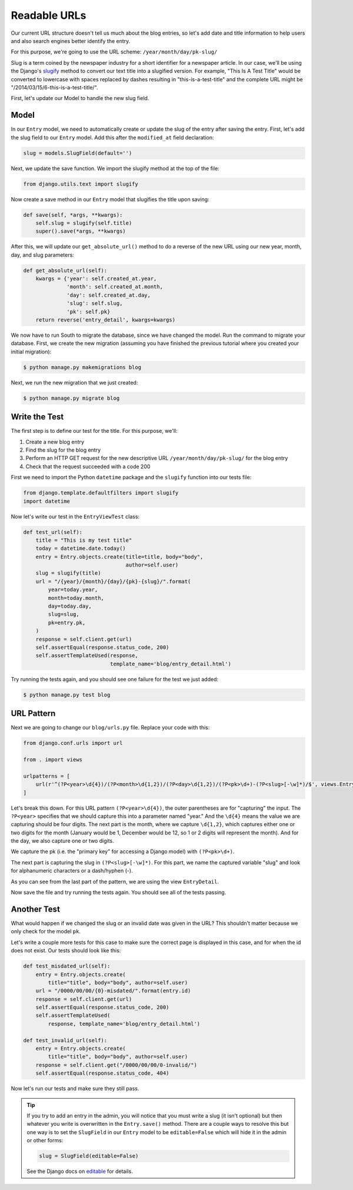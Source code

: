 Readable URLs
=============

Our current URL structure doesn't tell us much about the blog entries,
so let's add date and title information to help users and also search
engines better identify the entry.

For this purpose, we're going to use the URL scheme:
``/year/month/day/pk-slug/``

Slug is a term coined by the newspaper industry for a short identifier
for a newspaper article. In our case, we'll be using the Django's
slugify_ method to convert our text title into a slugified version. For
example, "This Is A Test Title" would be converted to lowercase with
spaces replaced by dashes resulting in "this-is-a-test-title" and the
complete URL might be "/2014/03/15/6-this-is-a-test-title/".

.. _slugify: https://docs.djangoproject.com/en/1.7/ref/utils/#django.utils.text.slugify


First, let's update our Model to handle the new slug field.


Model
-----

In our ``Entry`` model, we need to automatically create or update the
slug of the entry after saving the entry. First, let's add the slug
field to our ``Entry`` model. Add this after the ``modified_at`` field
declaration:

.. code-block:: python

    slug = models.SlugField(default='')


Next, we update the save function. We import the slugify method at the
top of the file:

.. code-block:: python

    from django.utils.text import slugify

Now create a save method in our ``Entry`` model that slugifies the
title upon saving:

.. code-block:: python

    def save(self, *args, **kwargs):
        self.slug = slugify(self.title)
        super().save(*args, **kwargs)


After this, we will update our ``get_absolute_url()`` method to do a
reverse of the new URL using our new year, month, day, and slug
parameters:

.. code-block:: python

    def get_absolute_url(self):
        kwargs = {'year': self.created_at.year,
                  'month': self.created_at.month,
                  'day': self.created_at.day,
                  'slug': self.slug,
                  'pk': self.pk}
        return reverse('entry_detail', kwargs=kwargs)


We now have to run South to migrate the database, since we have changed
the model. Run the command to migrate your database. First, we create
the new migration (assuming you have finished the previous tutorial
where you created your initial migration):

.. code-block:: bash

    $ python manage.py makemigrations blog

Next, we run the new migration that we just created:

.. code-block:: bash

    $ python manage.py migrate blog


Write the Test
--------------

The first step is to define our test for the title. For this purpose,
we'll:

#) Create a new blog entry
#) Find the slug for the blog entry
#) Perform an HTTP GET request for the new descriptive URL
   ``/year/month/day/pk-slug/`` for the blog entry
#) Check that the request succeeded with a code 200

First we need to import the Python ``datetime`` package and the
``slugify`` function into our tests file:

.. code-block:: python

    from django.template.defaultfilters import slugify
    import datetime

Now let's write our test in the ``EntryViewTest`` class:

.. code-block:: python

    def test_url(self):
        title = "This is my test title"
        today = datetime.date.today()
        entry = Entry.objects.create(title=title, body="body",
                                     author=self.user)
        slug = slugify(title)
        url = "/{year}/{month}/{day}/{pk}-{slug}/".format(
            year=today.year,
            month=today.month,
            day=today.day,
            slug=slug,
            pk=entry.pk,
        )
        response = self.client.get(url)
        self.assertEqual(response.status_code, 200)
        self.assertTemplateUsed(response,
                                template_name='blog/entry_detail.html')


Try running the tests again, and you should see one failure for the
test we just added:

.. code-block:: bash

    $ python manage.py test blog


URL Pattern
-----------

Next we are going to change our ``blog/urls.py`` file. Replace your
code with this:

.. code-block:: python

    from django.conf.urls import url

    from . import views

    urlpatterns = [
        url(r'^(?P<year>\d{4})/(?P<month>\d{1,2})/(?P<day>\d{1,2})/(?P<pk>\d+)-(?P<slug>[-\w]*)/$', views.EntryDetail.as_view(), name='entry_detail'),
    ]

Let's break this down. For this URL pattern ``(?P<year>\d{4})``, the
outer parentheses are for "capturing" the input. The ``?P<year>``
specifies that we should capture this into a parameter named "year."
And the ``\d{4}`` means the value we are capturing should be four
digits. The next part is the month, where we capture ``\d{1,2}``, which
captures either one or two digits for the month (January would be 1,
December would be 12, so 1 or 2 digits will represent the month). And
for the day, we also capture one or two digits.

We capture the pk (i.e. the "primary key" for accessing a Django model)
with ``(?P<pk>\d+)``.

The next part is capturing the slug in ``(?P<slug>[-\w]*)``. For this
part, we name the captured variable "slug" and look for alphanumeric
characters or a dash/hyphen (-).

As you can see from the last part of the pattern, we are using the view
``EntryDetail``.

Now save the file and try running the tests again. You should see all
of the tests passing.

Another Test
------------

What would happen if we changed the slug or an invalid date was given
in the URL?  This shouldn't matter because we only check for the model
``pk``.

Let's write a couple more tests for this case to make sure the correct
page is displayed in this case, and for when the id does not exist. Our
tests should look like this:

.. code-block:: python

    def test_misdated_url(self):
        entry = Entry.objects.create(
            title="title", body="body", author=self.user)
        url = "/0000/00/00/{0}-misdated/".format(entry.id)
        response = self.client.get(url)
        self.assertEqual(response.status_code, 200)
        self.assertTemplateUsed(
            response, template_name='blog/entry_detail.html')

    def test_invalid_url(self):
        entry = Entry.objects.create(
            title="title", body="body", author=self.user)
        response = self.client.get("/0000/00/00/0-invalid/")
        self.assertEqual(response.status_code, 404)

Now let's run our tests and make sure they still pass.


.. TIP::

    If you try to add an entry in the admin, you will notice that you
    must write a slug (it isn't optional) but then whatever you write
    is overwritten in the ``Entry.save()`` method. There are a couple
    ways to resolve this but one way is to set the ``SlugField`` in
    our ``Entry`` model to be ``editable=False`` which will hide it in
    the admin or other forms:

    .. code-block:: python

        slug = SlugField(editable=False)

    See the Django docs on editable_ for details.

    .. _editable: https://docs.djangoproject.com/en/1.7/ref/models/fields/#editable
